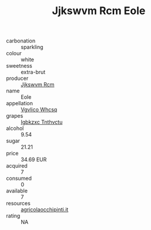 :PROPERTIES:
:ID:                     acc6746e-1137-4b87-94f5-315c5c5ade5a
:END:
#+TITLE: Jjkswvm Rcm Eole 

- carbonation :: sparkling
- colour :: white
- sweetness :: extra-brut
- producer :: [[id:f56d1c8d-34f6-4471-99e0-b868e6e4169f][Jjkswvm Rcm]]
- name :: Eole
- appellation :: [[id:b445b034-7adb-44b8-839a-27b388022a14][Vgvlico Whcsq]]
- grapes :: [[id:8961e4fb-a9fd-4f70-9b5b-757816f654d5][Igbkzxc Tnthvctu]]
- alcohol :: 9.54
- sugar :: 21.21
- price :: 34.69 EUR
- acquired :: 7
- consumed :: 0
- available :: 7
- resources :: [[http://www.agricolaocchipinti.it/it/vinicontrada][agricolaocchipinti.it]]
- rating :: NA


